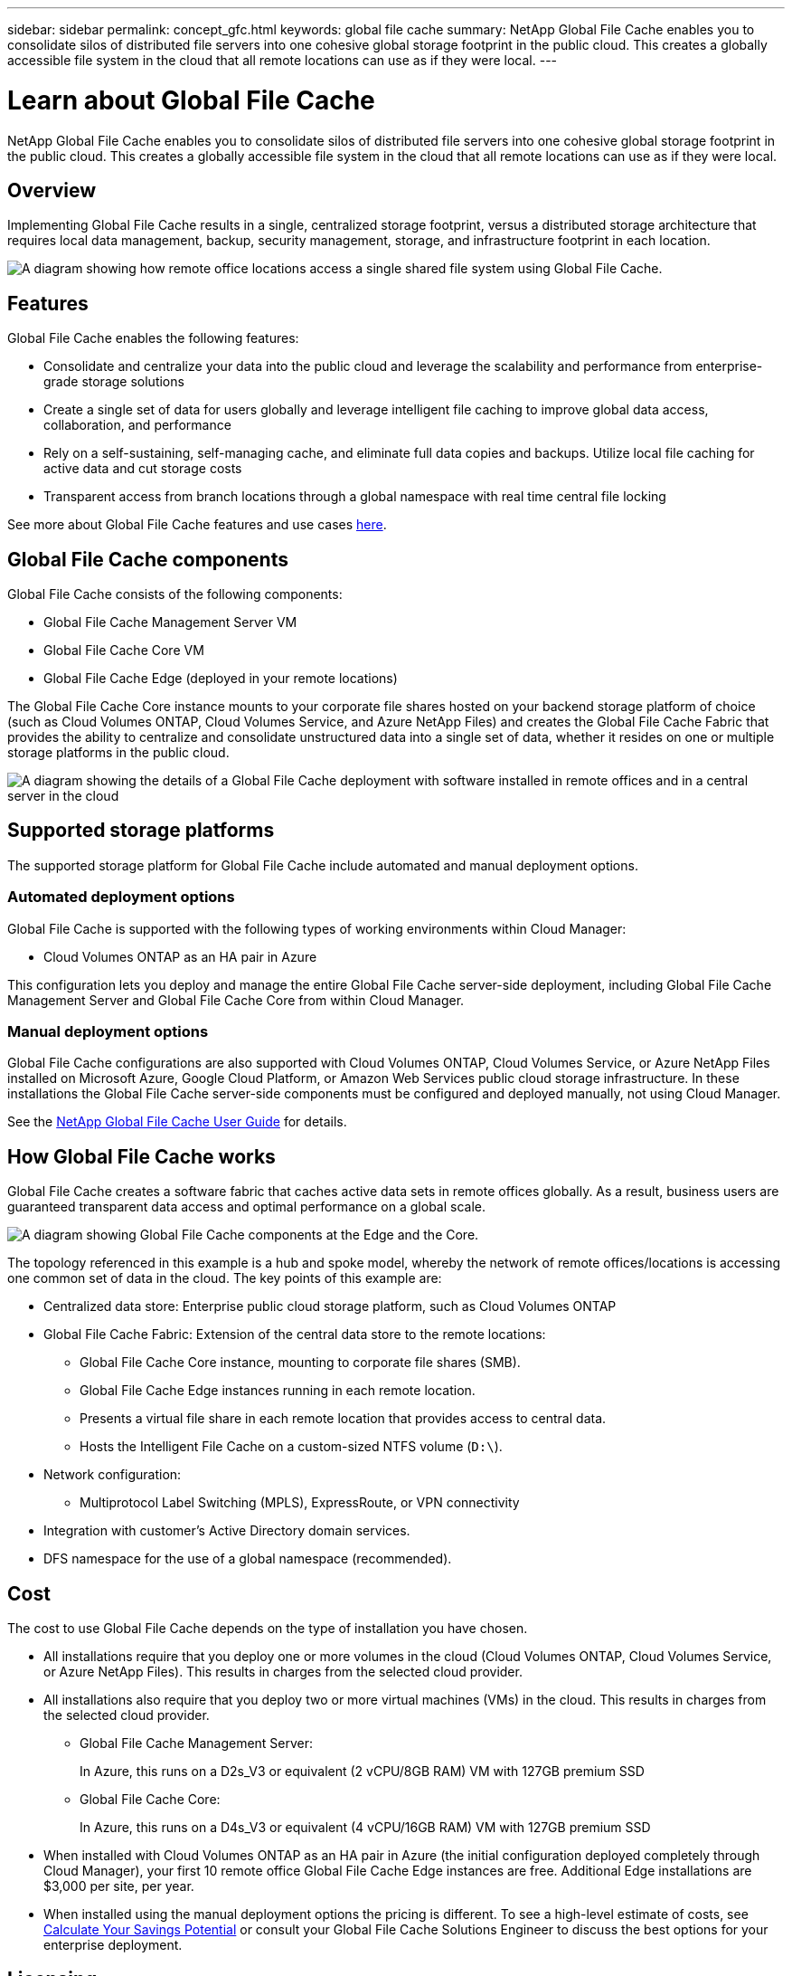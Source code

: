 ---
sidebar: sidebar
permalink: concept_gfc.html
keywords: global file cache
summary: NetApp Global File Cache enables you to consolidate silos of distributed file servers into one cohesive global storage footprint in the public cloud. This creates a globally accessible file system in the cloud that all remote locations can use as if they were local.
---

= Learn about Global File Cache
:hardbreaks:
:nofooter:
:icons: font
:linkattrs:
:imagesdir: ./media/

//
// This file was created with NDAC Version 0.9 (July 10, 2020)
//
// 2020-07-29 10:32:33.290902
//

[.lead]
NetApp Global File Cache enables you to consolidate silos of distributed file servers into one cohesive global storage footprint in the public cloud. This creates a globally accessible file system in the cloud that all remote locations can use as if they were local.

== Overview

Implementing Global File Cache results in a single, centralized storage footprint, versus a distributed storage architecture that requires local data management, backup, security management, storage, and infrastructure footprint in each location.

image:diagram_gfc_image1.png[A diagram showing how remote office locations access a single shared file system using Global File Cache.]

== Features

Global File Cache enables the following features:

* Consolidate and centralize your data into the public cloud and leverage the scalability and performance from enterprise-grade storage solutions

* Create a single set of data for users globally and leverage intelligent file caching to improve global data access, collaboration, and performance

* Rely on a self-sustaining, self-managing cache, and eliminate full data copies and backups. Utilize local file caching for active data and cut storage costs

* Transparent access from branch locations through a global namespace with real time central file locking

See more about Global File Cache features and use cases https://cloud.netapp.com/global-file-cache[here^].

== Global File Cache components

Global File Cache consists of the following components:

* Global File Cache Management Server VM

* Global File Cache Core VM

* Global File Cache Edge (deployed in your remote locations)

The Global File Cache Core instance mounts to your corporate file shares hosted on your backend storage platform of choice (such as Cloud Volumes ONTAP, Cloud Volumes Service, and Azure NetApp Files) and creates the Global File Cache Fabric that provides the ability to centralize and consolidate unstructured data into a single set of data, whether it resides on one or multiple storage platforms in the public cloud.

image:diagram_gfc_image2.png[A diagram showing the details of a Global File Cache deployment with software installed in remote offices and in a central server in the cloud]

== Supported storage platforms

The supported storage platform for Global File Cache include automated and manual deployment options.

=== Automated deployment options

Global File Cache is supported with the following types of working environments within Cloud Manager:

* Cloud Volumes ONTAP as an HA pair in Azure

This configuration lets you deploy and manage the entire Global File Cache server-side deployment, including Global File Cache Management Server and Global File Cache Core from within Cloud Manager.

=== Manual deployment options

Global File Cache configurations are also supported with Cloud Volumes ONTAP, Cloud Volumes Service, or Azure NetApp Files installed on Microsoft Azure, Google Cloud Platform, or Amazon Web Services public cloud storage infrastructure. In these installations the Global File Cache server-side components must be configured and deployed manually, not using Cloud Manager.

See the link:https://repo.cloudsync.netapp.com/gfc/NetApp%20GFC%20-%20User%20Guide.pdf[NetApp Global File Cache User Guide^] for details.

== How Global File Cache works

Global File Cache creates a software fabric that caches active data sets in remote offices globally. As a result, business users are guaranteed transparent data access and optimal performance on a global scale.

image:diagram_gfc_image3.png[A diagram showing Global File Cache components at the Edge and the Core.]

The topology referenced in this example is a hub and spoke model, whereby the network of remote offices/locations is accessing one common set of data in the cloud. The key points of this example are:

* Centralized data store: Enterprise public cloud storage platform, such as Cloud Volumes ONTAP

* Global File Cache Fabric: Extension of the central data store to the remote locations:

** Global File Cache Core instance, mounting to corporate file shares (SMB).

** Global File Cache Edge instances running in each remote location.

** Presents a virtual file share in each remote location that provides access to central data.

** Hosts the Intelligent File Cache on a custom-sized NTFS volume (`D:\`).

* Network configuration:

** Multiprotocol Label Switching (MPLS), ExpressRoute, or VPN connectivity

* Integration with customer’s Active Directory domain services.

* DFS namespace for the use of a global namespace (recommended).

== Cost

The cost to use Global File Cache depends on the type of installation you have chosen.

* All installations require that you deploy one or more volumes in the cloud (Cloud Volumes ONTAP, Cloud Volumes Service, or Azure NetApp Files). This results in charges from the selected cloud provider.

* All installations also require that you deploy two or more virtual machines (VMs) in the cloud. This results in charges from the selected cloud provider.

** Global File Cache Management Server:
+
In Azure, this runs on a D2s_V3 or equivalent (2 vCPU/8GB RAM) VM with 127GB premium SSD

** Global File Cache Core:
+
In Azure, this runs on a D4s_V3 or equivalent (4 vCPU/16GB RAM) VM with 127GB premium SSD

* When installed with Cloud Volumes ONTAP as an HA pair in Azure (the initial configuration deployed completely through Cloud Manager), your first 10 remote office Global File Cache Edge instances are free. Additional Edge installations are $3,000 per site, per year.

* When installed using the manual deployment options the pricing is different. To see a high-level estimate of costs, see  https://cloud.netapp.com/global-file-cache/roi[Calculate Your Savings Potential^] or consult your Global File Cache Solutions Engineer to discuss the best options for your enterprise deployment.

== Licensing

If you already have a license for Cloud Volumes ONTAP as an HA pair in Azure, you automatically get access to Global File Cache, including 10 free Edge licenses.

When installed using different storage option, such as Cloud Volumes Service or Azure NetApp Files, you are entitled to one additional Edge instance for every 2TB of storage capacity over 20TB.

When you purchase additional Edge licenses, in most cases Cloud Manager uses your NetApp Support Site account to obtain the license file from NetApp and to install it on the Cloud Volumes ONTAP system. See https://docs.netapp.com/us-en/occm/concept_licensing.html[Licensing^] for details.

Global File Cache licenses are automatically obtained by enabling Global File Cache Service through Cloud Manager or by deploying a Global File Cache Management Server VM in your preferred environment. If you choose to deploy manually, additional steps are required to configure the Global File Cache Management Server services.

See the link:https://repo.cloudsync.netapp.com/gfc/NetApp%20GFC%20-%20User%20Guide.pdf[NetApp Global File Cache User Guide^] for details around manual licensing.

== Limitations

* The initial version of Global File Cache supported within Cloud Manager requires that the backend storage platform used as your central storage must be a working environment where you have deployed a Cloud Volumes ONTAP HA pair in Azure.
+
Other storage platforms and other cloud providers are not supported at this time using Cloud Manager, but can be deployed using legacy deployment procedures.

* Only a single Global File Cache Core can be deployed in the working environment where your Cloud Volumes ONTAP system resides.
+
If you need to use a load-distributed design that includes multiple Core instances, you must use the legacy procedures.

These other configurations, for example, Global File Cache using Cloud Volumes ONTAP, Cloud Volumes Service, and Azure NetApp Files on Microsoft Azure, Google Cloud, and AWS continue to be supported using the legacy procedures. See also https://cloud.netapp.com/global-file-cache/onboarding for details.
